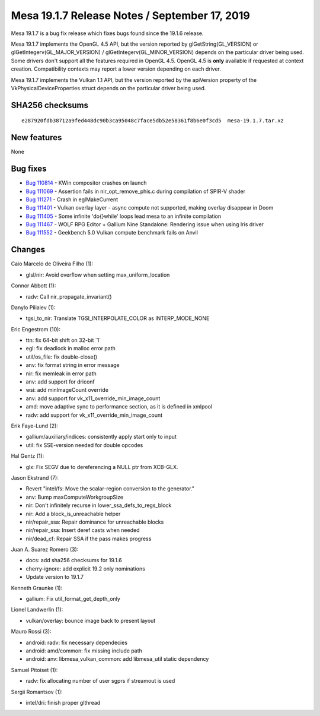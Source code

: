 Mesa 19.1.7 Release Notes / September 17, 2019
==============================================

Mesa 19.1.7 is a bug fix release which fixes bugs found since the 19.1.6
release.

Mesa 19.1.7 implements the OpenGL 4.5 API, but the version reported by
glGetString(GL_VERSION) or glGetIntegerv(GL_MAJOR_VERSION) /
glGetIntegerv(GL_MINOR_VERSION) depends on the particular driver being
used. Some drivers don't support all the features required in OpenGL
4.5. OpenGL 4.5 is **only** available if requested at context creation.
Compatibility contexts may report a lower version depending on each
driver.

Mesa 19.1.7 implements the Vulkan 1.1 API, but the version reported by
the apiVersion property of the VkPhysicalDeviceProperties struct depends
on the particular driver being used.

SHA256 checksums
----------------

::

   e287920fdb38712a9fed448dc90b3ca95048c7face5db52e58361f8b6e0f3cd5  mesa-19.1.7.tar.xz

New features
------------

None

Bug fixes
---------

-  `Bug 110814 <https://bugs.freedesktop.org/show_bug.cgi?id=110814>`__
   - KWin compositor crashes on launch
-  `Bug 111069 <https://bugs.freedesktop.org/show_bug.cgi?id=111069>`__
   - Assertion fails in nir_opt_remove_phis.c during compilation of
   SPIR-V shader
-  `Bug 111271 <https://bugs.freedesktop.org/show_bug.cgi?id=111271>`__
   - Crash in eglMakeCurrent
-  `Bug 111401 <https://bugs.freedesktop.org/show_bug.cgi?id=111401>`__
   - Vulkan overlay layer - async compute not supported, making overlay
   disappear in Doom
-  `Bug 111405 <https://bugs.freedesktop.org/show_bug.cgi?id=111405>`__
   - Some infinite 'do{}while' loops lead mesa to an infinite
   compilation
-  `Bug 111467 <https://bugs.freedesktop.org/show_bug.cgi?id=111467>`__
   - WOLF RPG Editor + Gallium Nine Standalone: Rendering issue when
   using Iris driver
-  `Bug 111552 <https://bugs.freedesktop.org/show_bug.cgi?id=111552>`__
   - Geekbench 5.0 Vulkan compute benchmark fails on Anvil

Changes
-------

Caio Marcelo de Oliveira Filho (1):

-  glsl/nir: Avoid overflow when setting max_uniform_location

Connor Abbott (1):

-  radv: Call nir_propagate_invariant()

Danylo Piliaiev (1):

-  tgsi_to_nir: Translate TGSI_INTERPOLATE_COLOR as INTERP_MODE_NONE

Eric Engestrom (10):

-  ttn: fix 64-bit shift on 32-bit \`1\`
-  egl: fix deadlock in malloc error path
-  util/os_file: fix double-close()
-  anv: fix format string in error message
-  nir: fix memleak in error path
-  anv: add support for driconf
-  wsi: add minImageCount override
-  anv: add support for vk_x11_override_min_image_count
-  amd: move adaptive sync to performance section, as it is defined in
   xmlpool
-  radv: add support for vk_x11_override_min_image_count

Erik Faye-Lund (2):

-  gallium/auxiliary/indices: consistently apply start only to input
-  util: fix SSE-version needed for double opcodes

Hal Gentz (1):

-  glx: Fix SEGV due to dereferencing a NULL ptr from XCB-GLX.

Jason Ekstrand (7):

-  Revert "intel/fs: Move the scalar-region conversion to the
   generator."
-  anv: Bump maxComputeWorkgroupSize
-  nir: Don't infinitely recurse in lower_ssa_defs_to_regs_block
-  nir: Add a block_is_unreachable helper
-  nir/repair_ssa: Repair dominance for unreachable blocks
-  nir/repair_ssa: Insert deref casts when needed
-  nir/dead_cf: Repair SSA if the pass makes progress

Juan A. Suarez Romero (3):

-  docs: add sha256 checksums for 19.1.6
-  cherry-ignore: add explicit 19.2 only nominations
-  Update version to 19.1.7

Kenneth Graunke (1):

-  gallium: Fix util_format_get_depth_only

Lionel Landwerlin (1):

-  vulkan/overlay: bounce image back to present layout

Mauro Rossi (3):

-  android: radv: fix necessary dependecies
-  android: amd/common: fix missing include path
-  android: anv: libmesa_vulkan_common: add libmesa_util static
   dependency

Samuel Pitoiset (1):

-  radv: fix allocating number of user sgprs if streamout is used

Sergii Romantsov (1):

-  intel/dri: finish proper glthread
